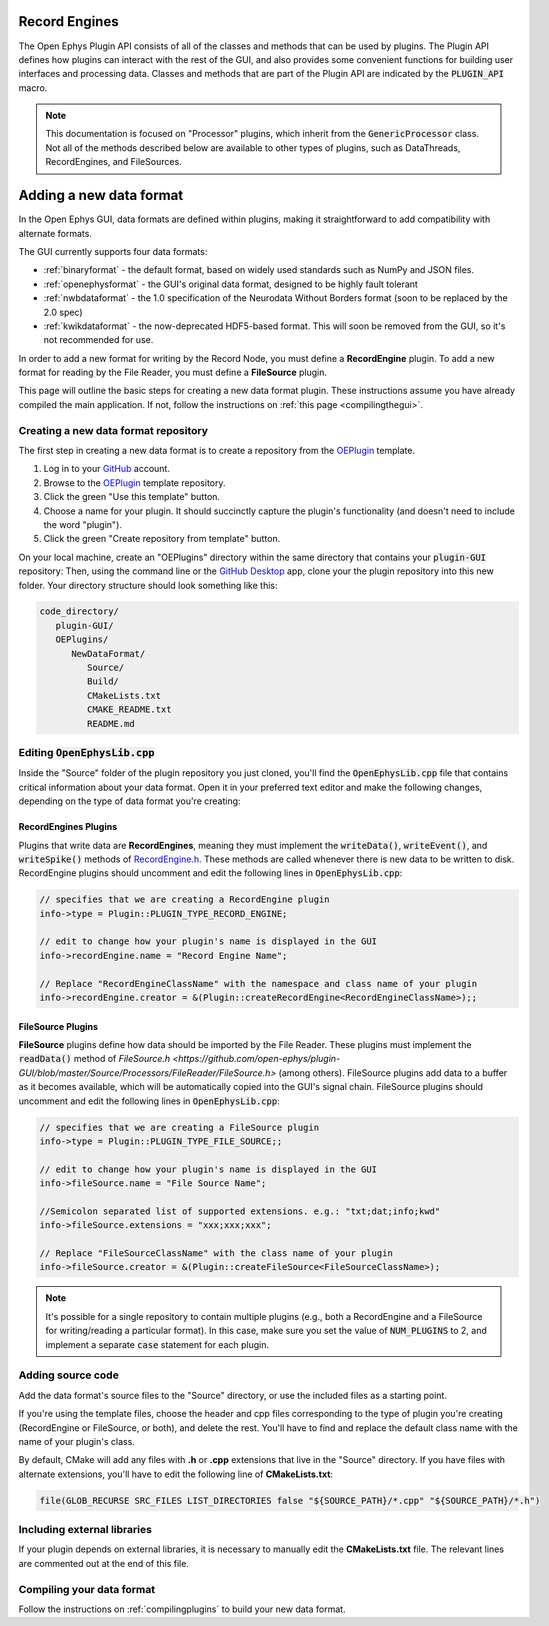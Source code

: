 .. _recordengines:

.. default-domain:: cpp

Record Engines
=====================

The Open Ephys Plugin API consists of all of the classes and methods that can be used by plugins. The Plugin API defines how plugins can interact with the rest of the GUI, and also provides some convenient functions for building user interfaces and processing data. Classes and methods that are part of the Plugin API are indicated by the :code:`PLUGIN_API` macro. 

.. note:: This documentation is focused on "Processor" plugins, which inherit from the :code:`GenericProcessor` class. Not all of the methods described below are available to other types of plugins, such as DataThreads, RecordEngines, and FileSources.

Adding a new data format
========================

In the Open Ephys GUI, data formats are defined within plugins, making it straightforward to add compatibility with alternate formats.

The GUI currently supports four data formats:

* :ref:`binaryformat` - the default format, based on widely used standards such as NumPy and JSON files.

* :ref:`openephysformat` - the GUI's original data format, designed to be highly fault tolerant

* :ref:`nwbdataformat` - the 1.0 specification of the Neurodata Without Borders format (soon to be replaced by the 2.0 spec)

* :ref:`kwikdataformat` - the now-deprecated HDF5-based format. This will soon be removed from the GUI, so it's not recommended for use.

In order to add a new format for writing by the Record Node, you must define a **RecordEngine** plugin. To add a new format for reading by the File Reader, you must define a **FileSource** plugin. 

This page will outline the basic steps for creating a new data format plugin. These instructions assume you have already compiled the main application. If not, follow the instructions on :ref:`this page <compilingthegui>`.

Creating a new data format repository
########################################

The first step in creating a new data format is to create a repository from the `OEPlugin <https://github.com/open-ephys-plugins/OEPlugin>`__ template.

1. Log in to your `GitHub <https://github.com/>`__ account.

2. Browse to the `OEPlugin <https://github.com/open-ephys-plugins/OEPlugin>`__ template repository.

3. Click the green "Use this template" button.

4. Choose a name for your plugin. It should succinctly capture the plugin's functionality (and doesn't need to include the word "plugin").

5. Click the green "Create repository from template" button.

On your local machine, create an "OEPlugins" directory within the same directory that contains your :code:`plugin-GUI` repository: Then, using the command line or the `GitHub Desktop <https://desktop.github.com/>`__ app, clone your the plugin repository into this new folder. Your directory structure should look something like this:

.. code-block:: 

   code_directory/
      plugin-GUI/
      OEPlugins/
         NewDataFormat/
            Source/
            Build/
            CMakeLists.txt
            CMAKE_README.txt
            README.md


Editing :code:`OpenEphysLib.cpp`
#####################################

Inside the "Source" folder of the plugin repository you just cloned, you'll find the :code:`OpenEphysLib.cpp` file that contains critical information about your data format. Open it in your preferred text editor and make the following changes, depending on the type of data format you're creating:

**RecordEngines** Plugins
---------------------------

Plugins that write data are **RecordEngines**, meaning they must implement the :code:`writeData()`, :code:`writeEvent()`, and :code:`writeSpike()` methods of `RecordEngine.h <https://github.com/open-ephys/plugin-GUI/blob/master/Source/Processors/RecordNode/RecordEngine.h>`__. These methods are called whenever there is new data to be written to disk. RecordEngine plugins should uncomment and edit the following lines in :code:`OpenEphysLib.cpp`:

.. code-block:: c++
   
   // specifies that we are creating a RecordEngine plugin
   info->type = Plugin::PLUGIN_TYPE_RECORD_ENGINE;

   // edit to change how your plugin's name is displayed in the GUI
   info->recordEngine.name = "Record Engine Name";

   // Replace "RecordEngineClassName" with the namespace and class name of your plugin
   info->recordEngine.creator = &(Plugin::createRecordEngine<RecordEngineClassName>);;

**FileSource** Plugins
------------------------

**FileSource** plugins define how data should be imported by the File Reader. These plugins must implement the :code:`readData()` method of `FileSource.h <https://github.com/open-ephys/plugin-GUI/blob/master/Source/Processors/FileReader/FileSource.h>` (among others). FileSource plugins add data to a buffer as it becomes available, which will be automatically copied into the GUI's signal chain. FileSource plugins should uncomment and edit the following lines in :code:`OpenEphysLib.cpp`:

.. code-block:: c++
   
   // specifies that we are creating a FileSource plugin
   info->type = Plugin::PLUGIN_TYPE_FILE_SOURCE;;

   // edit to change how your plugin's name is displayed in the GUI
   info->fileSource.name = "File Source Name";

   //Semicolon separated list of supported extensions. e.g.: "txt;dat;info;kwd"
   info->fileSource.extensions = "xxx;xxx;xxx"; 

   // Replace "FileSourceClassName" with the class name of your plugin
   info->fileSource.creator = &(Plugin::createFileSource<FileSourceClassName>);

.. note:: It's possible for a single repository to contain multiple plugins (e.g., both a RecordEngine and a FileSource for writing/reading a particular format). In this case, make sure you set the value of :code:`NUM_PLUGINS` to 2, and implement a separate :code:`case` statement for each plugin.


Adding source code
#################################

Add the data format's source files to the "Source" directory, or use the included files as a starting point.

If you're using the template files, choose the header and cpp files corresponding to the type of plugin you're creating (RecordEngine or FileSource, or both), and delete the rest. You'll have to find and replace the default class name with the name of your plugin's class.

By default, CMake will add any files with **.h** or **.cpp** extensions that live in the "Source" directory. If you have files with alternate extensions, you'll have to edit the following line of **CMakeLists.txt**:

.. code-block::

   file(GLOB_RECURSE SRC_FILES LIST_DIRECTORIES false "${SOURCE_PATH}/*.cpp" "${SOURCE_PATH}/*.h")


Including external libraries
################################

If your plugin depends on external libraries, it is necessary to manually edit the **CMakeLists.txt** file. The relevant lines are commented out at the end of this file.


Compiling your data format
############################

Follow the instructions on :ref:`compilingplugins` to build your new data format.
